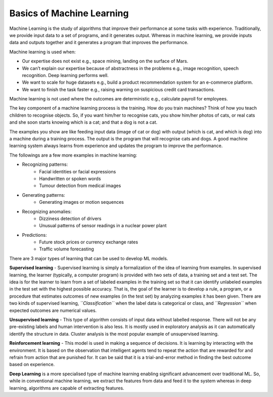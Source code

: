 Basics of Machine Learning
==============

Machine Learning is the study of algorithms that improve their performance at some tasks with experience. Traditionally, we provide input data to a set of programs, and it generates output. Whereas in machine learning, we provide inputs data and outputs together and it generates a program that improves the performance. 

Machine learning is used when:

- Our expertise does not exist e.g., space mining, landing on the surface of Mars.
- We can’t explain our expertise because of abstractness in the problems e.g., image recognition, speech recognition. Deep learning performs well.
- We want to scale for huge datasets e.g., build a product recommendation system for an e-commerce platform.
- We want to finish the task faster e.g., raising warning on suspicious credit card transactions. 

Machine learning is not used where the outcomes are deterministic e.g., calculate payroll for employees. 

The key component of a machine learning process is the training. How do you train machines? Think of how you teach children to recognise objects. So, if you want him/her to recognise cats, you show him/her photos of cats, or real cats and she soon starts knowing which is a cat; and that a dog is not a cat. 

The examples you show are like feeding input data (image of cat or dog) with output (which is cat, and which is dog) into a machine during a training process. The output is the program that will recognise cats and dogs. A good machine learning system always learns from experience and updates the program to improve the performance.  

The followings are a few more examples in machine learning:

- Recognizing patterns:
    - Facial identities or facial expressions
    - Handwritten or spoken words
    - Tumour detection from medical images

- Generating patterns:
    - Generating images or motion sequences

- Recognizing anomalies:
    - Dizziness detection of drivers
    - Unusual patterns of sensor readings in a nuclear power plant

- Predictions:
    - Future stock prices or currency exchange rates
    - Traffic volume forecasting

There are 3 major types of learning that can be used to develop ML models. 

**Supervised learning** - 
Supervised learning is simply a formalization of the idea of learning from examples. In supervised learning, the learner (typically, a computer program) is provided with two sets of data, a training set and a test set. The idea is for the learner to learn from a set of labeled examples in the training set so that it can identify unlabeled examples in the test set with the highest possible accuracy. That is, the goal of the learner is to develop a rule, a program, or a procedure that estimates outcomes of new examples (in the test set) by analyzing examples it has been given. There are two kinds of supervised learning, *``Classification``* when the label data is categorical or class, and *``Regression``* when expected outcomes are numerical values.

**Unsupervised learning** - 
This type of algorithm consists of input data without labelled response. There will not be any pre-existing labels and human intervention is also less. It is mostly used in exploratory analysis as it can automatically identify the structure in data. Cluster analysis is the most popular example of unsupervised learning.

**Reinforcement learning** - 
This model is used in making a sequence of decisions. It is learning by interacting with the environment. It is based on the observation that intelligent agents tend to repeat the action that are rewarded for and refrain from action that are punished for. It can be said that it is a trial-and-error method in finding the best outcome based on experience.

**Deep Learning** is a more specialised type of machine learning enabling significant advancement over traditional ML. So, while in conventional machine learning, we extract the features from data and feed it to the system whereas in deep learning, algorithms are capable of extracting features. 
